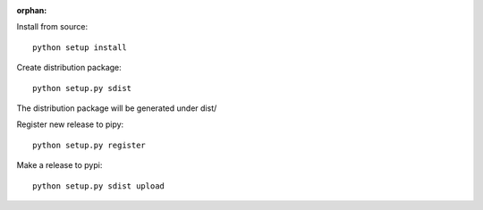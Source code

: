 :orphan:

Install from source::

    python setup install


Create distribution package::

    python setup.py sdist

The distribution package will be generated under dist/


Register new release to pipy::

    python setup.py register


Make a release to pypi::

    python setup.py sdist upload
